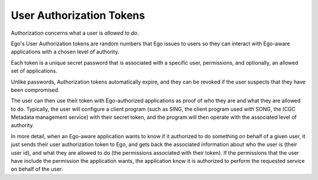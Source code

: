 User Authorization Tokens
=========================
Authorization concerns what a user is *allowed to do*.

Ego's User Authorization tokens are random numbers that Ego issues to users
so they can interact with Ego-aware applications with a chosen level of authority. 

Each token is a unique secret password that is associated with a specific user, permissions, and optionally, an allowed set of applications.  

Unlike passwords, Authorization tokens automatically expire, and they can be 
revoked if the user suspects that they have been compromised. 
 
The user can then use their token with Ego-authorized applications as proof
of who they are and what they are allowed to do. Typically, the user will
configure a client program (such as SING, the client program used with SONG, the ICGC Metadata management service) with their secret token, and the program
will then operate with the associated level of authority. 

In more detail, when an Ego-aware application wants to know if it authorized to do something on behalf of a given user, it just sends their user authorization token to Ego, and gets back the associated information about who the user is (their user id), and what they are allowed to do (the permissions associated with their token).  If the permissions that the user have include the permission the application wants, the application know it is authorized to perform the requested service on behalf of the user.  

